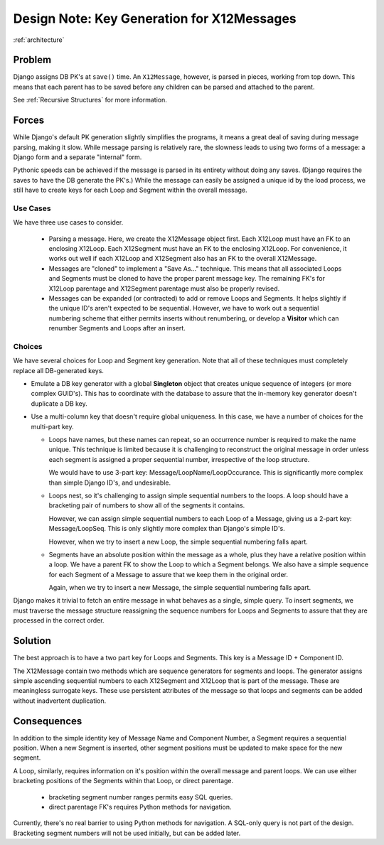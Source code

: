 ..  _`Key Generation`:

###########################################
Design Note: Key Generation for X12Messages
###########################################

:ref:`architecture`

Problem
=======

Django assigns DB PK's at ``save()`` time.  An ``X12Message``, however, is parsed in pieces,
working from top down.  This means that each parent has to be saved before any children
can be parsed and attached to the parent.

See :ref:`Recursive Structures` for more information.

Forces
======

While Django's default PK generation slightly simplifies the programs, it means a great
deal of saving during message parsing, making it slow.  While message parsing is relatively rare,
the slowness leads to using two forms of a message: a Django form and a separate "internal" form.

Pythonic speeds can be achieved if the message is parsed in its entirety without
doing any saves.  (Django requires the saves to have the DB generate the PK's.)
While the message can easily be assigned a unique id by the load process, we still
have to create keys for each Loop and Segment within the overall message.

Use Cases
---------

We have three use cases to consider.

    -   Parsing a message.  Here, we create the X12Message object first.
        Each X12Loop must have an FK to an enclosing X12Loop.  Each X12Segment must
        have an FK to the enclosing X12Loop.  For convenience, it works out
        well if each X12Loop and X12Segment also has an FK to the overall
        X12Message.

    -   Messages are "cloned" to implement a "Save As..." technique.  This means
        that all associated Loops and Segments must be cloned to have the
        proper parent message key.  The remaining FK's for X12Loop parentage
        and X12Segment parentage must also be properly revised.

    -   Messages can be expanded (or contracted) to add or remove Loops and Segments.
        It helps slightly if the unique ID's aren't expected to be sequential.
        However, we have to work out a sequential numbering scheme that either
        permits inserts without renumbering, or develop a **Visitor** which can
        renumber Segments and Loops after an insert.

Choices
-------

We have several choices for Loop and Segment key generation.  Note that all of
these techniques must completely replace all DB-generated keys.

-   Emulate a DB key generator with a global **Singleton** object that creates unique
    sequence of integers (or more complex GUID's).  This has to coordinate with the
    database to assure that the in-memory key generator doesn't duplicate a DB key.

-   Use a multi-column key that doesn't require global uniqueness.  In this case,
    we have a number of choices for the multi-part key.

    -   Loops have names, but these names can repeat, so an occurrence number is required to
        make the name unique.  This technique is limited because it is challenging
        to reconstruct the original message in order unless each segment is
        assigned a proper sequential number, irrespective of the loop structure.

        We would have to use 3-part key: Message/LoopName/LoopOccurance.  This is
        significantly more complex than simple Django ID's, and undesirable.

    -   Loops nest, so it's challenging to assign simple sequential numbers
        to the loops.  A loop should have a bracketing pair of numbers
        to show all of the segments it contains.

        However, we can assign simple sequential numbers to each Loop of a Message,
        giving us a 2-part key: Message/LoopSeq.  This is only slightly more
        complex than Django's simple ID's.

        However, when we try to insert a new Loop, the simple sequential numbering
        falls apart.

    -   Segments have an absolute position within the message as a whole, plus they
        have a relative position within a loop.  We have a parent FK
        to show the Loop to which a Segment belongs.  We also have a simple sequence
        for each Segment of a Message to assure that we keep them in the original order.

        Again, when we try to insert a new Message, the simple sequential numbering
        falls apart.

Django makes it trivial to fetch an entire message in what behaves as
a single, simple query.  To insert segments, we must traverse the message structure reassigning
the sequence numbers for Loops and Segments to assure that they are processed
in the correct order.

Solution
========

The best approach is to have a two part key for Loops and Segments.  This key
is a Message ID + Component ID.

The X12Message contain two methods which are sequence generators for segments
and loops.  The generator assigns simple ascending sequential numbers to each
X12Segment and X12Loop that is part of the message.  These are meaningless surrogate keys.
These use persistent attributes of the message so that loops and segments can be
added without inadvertent duplication.

Consequences
============

In addition to the simple identity key of Message Name and Component Number,
a Segment requires a
sequential position.  When a new Segment is inserted, other segment positions must
be updated to make space for the new segment.

A Loop, similarly, requires information on it's position within the overall message
and parent loops.  We can use either bracketing positions of the Segments within that Loop,
or direct parentage.

    - bracketing segment number ranges permits easy SQL queries.

    - direct parentage FK's requires Python methods for navigation.

Currently, there's no real barrier to using Python methods for navigation.  A SQL-only
query is not part of the design.  Bracketing segment numbers will not be used initially,
but can be added later.
